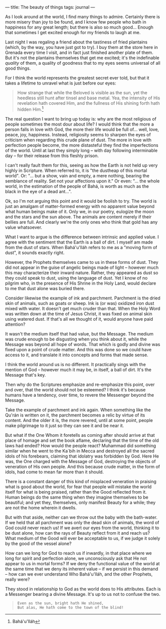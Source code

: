 :PROPERTIES:
:ID:       8508C5BA-6EA6-4295-982A-64737B619E13
:SLUG:     the-beauty-of-things
:END:
---
title: The beauty of things
tags: journal
---

As I look around at the world, I find many things to admire. Certainly
there is more misery than joy to be found, and I know few people who
bath in happiness for any great length; but there is also so much
good... Enough that sometimes I get excited enough for my friends to
laugh at me.

Last night I was regaling a friend about the tastiness of fried
plantains (which, by the way, you have just got to try). I buy them at
the store here in Grenada every time I visit, and in fact just finished
another plate of them. But it's not the plantains themselves that get me
excited; it's the indefinable /quality/ of them, a quality of goodness
that to my eyes seems universal of all good things.

For I think the world represents the greatest secret ever told, but that
it takes a lifetime to unravel what is just before our eyes:

#+BEGIN_QUOTE
How strange that while the Beloved is visible as the sun, yet the
heedless still hunt after tinsel and base metal. Yea, the intensity of
His revelation hath covered Him, and the fullness of His shining forth
hath hidden Him.[fn:1]

#+END_QUOTE

The real question I want to bring up today is: why are the most
religious of people sometimes the most dour about life? I would think
that the more a person falls in love with God, the more their life would
be full of... well, love, peace, joy, happiness. Instead, religiosity
seems to sharpen the eyes of criticism when regarding this crude plane
of dust. The more in love with perfection people become, the more
distasteful they find the imperfections of the world. Until at last they
simply long -- with day following interminable day -- for their release
from this fleshly prison.

I can't really fault them for this, seeing as how the Earth is not held
up very highly in Scripture. When referred to, it is "the dustheap of
this mortal world". Or: "... but a show, vain and empty, a mere nothing,
bearing the semblance of reality. Set not your affections upon it." Or
even: "... the whole world, in the estimation of the people of Bahá, is
worth as much as the black in the eye of a dead ant...".

Ok, so I'm not arguing this point and it would be foolish to try. The
world is just an amalgam of matter-formed energy with no apparent value
beyond what human beings make of it. Only we, in our poetry, eulogize
the moon and the stars and the sun above. The animals are content merely
if their bellies are full. And clearly we're the only ones who think
that gold has any value whatsoever.

What I want to argue is the difference between intrinsic and applied
value. I agree with the sentiment that the Earth is a ball of dirt. I
myself am made from the dust of stars. When Bahá'u'lláh refers to me as
a "moving form of dust", it sounds exactly right.

However, the Prophets themselves came to us in these forms of dust. They
did not appear in the guise of angelic beings made of light -- however
much this may characterize their inward nature. Rather, they appeared as
dust so they could speak to dust, using the language of dust. Yet I know
of no pilgrim who, in the presence of His Shrine in the Holy Land, would
declare to me that dust alone was buried there.

Consider likewise the example of ink and parchment. Parchment is the
dried skin of animals, such as goats or sheep. Ink is (or was) oxidized
iron dust mixed with water. It doesn't get much cruder than that. When
the Holy Word was written down at the time of Jesus Christ, it was fixed
on animal skin using watered dust. If that's all we thought of it, would
anyone have paid attention?

It wasn't the medium itself that had value, but the Message. The medium
was crude enough to be disgusting when you think about it, while the
Message was beyond all hope of words. That which is godly and divine was
fixed upon a point of crude matter. And this was done so we could have
access to it, and translate it into concepts and forms that made sense.

I think the world around us is no different. It practically sings with
the mention of God -- however much it may be, in itself, a ball of dirt.
It's the Message that's key.

Then why do the Scriptures emphasize and re-emphasize this point, over
and over, that the world should not be esteemed? I think it's because
humans have a tendency, over time, to revere the Messenger beyond the
Message.

Take the example of parchment and ink again. When something like the
Qu'rán is written on it, the parchment becomes a relic by virtue of its
content. And the older it is, the more revered, until at some point,
people make pilgrimage to it just so they can see it and be near it.

But what if the One Whom it foretells as coming after should arrive at
that place of homage and set the book aflame, declaring that the time of
the old laws had ended? How would the people react? Muhammad did
something similar when he went to the Ka`bih in Mecca and destroyed all
the sacred idols of his forebears, claiming that idolatry was forbidden
by God. Here He was, the One charged with the Message of God, destroying
the objects of veneration of His own people. And this because crude
matter, in the form of idols, had come to mean far more than it should.

There is a constant danger of this kind of misplaced veneration in
praising what is good about the world, for fear that people will mistake
the world itself for what is being praised, rather than the Good
reflected from it. Human beings do the same thing when they imagine
themselves to be beautiful; and yet they, themselves, only manifest
Beauty for a while; they are not the home wherein it dwells.

But with that aside, neither can we throw out the baby with the
bath-water. If we held that all parchment was only the dead skin of
animals, the word of God could never reach us! If we avert our eyes from
the world, thinking it to be dust alone, how can the rays of Beauty
reflect from it and reach us? What medium of the Good will ever be
acceptable to us, if we judge it solely by the good of the vessel alone?

How can we long for God to reach us if inwardly, in that place where we
long for spirit and perfection alone, we unconsciously ask that He not
appear to us in mortal forms? If we deny the functional value of the
world at the same time that we deny its inherent value -- if we persist
in this demand -- how can we ever understand Who Bahá'u'lláh, and the
other Prophets, really were?

They stood in relationship to God as the world does to His attributes.
Each is a Messenger bearing a divine Message. It's up to us not to
confuse the two.

#+BEGIN_QUOTE
#+BEGIN_EXAMPLE
Even as the sun, bright hath He shined,
But alas, He hath come to the town of the blind!
#+END_EXAMPLE

#+END_QUOTE

[fn:1] Bahá'u'lláh
